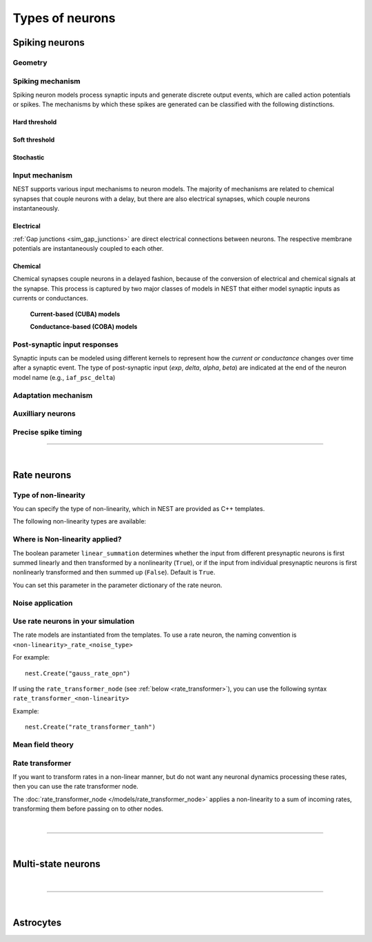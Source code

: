 .. _types_neurons:

Types of neurons
================


.. grid::
   :gutter: 1

   .. grid-item-card::
     :columns: 3
     :class-item: sd-text-center
     :link: spiking_neurons
     :link-type: ref

     .. image:: /static/img/spiking_neurons.svg



   .. grid-item-card::
     :columns: 3
     :class-item: sd-text-center
     :link: rate_neurons
     :link-type: ref


     .. image:: /static/img/rate_neurons.svg


   .. grid-item-card::
     :columns: 3
     :class-item: sd-text-center
     :link: multistate
     :link-type: ref


     .. image:: /static/img/multistate.svg


   .. grid-item-card::
     :columns: 3
     :class-item: sd-text-center
     :link: neuron_astrocyte
     :link-type: ref


     .. image:: /static/img/astrocyte.svg


.. grid::
   :gutter: 1

   .. grid-item::
     :columns: 12

     In the following section, we introduce the different types of neuron models implemented in NEST, describe their dynamics
     and technical details. A generic description of the numerical update algorithm can be found here: :ref:`neuron_update`.

.. _spiking_neurons:

Spiking neurons
---------------


Geometry
~~~~~~~~

.. grid:: 1 2 2 2

   .. grid-item::
      :columns: 2

      .. image:: /static/img/point_neurons_nn.svg

   .. grid-item:: Point neurons
      :columns: 4

      The most common type of neuron model in NEST.
      Point neurons are simplified models of biological neurons that represent
      the neuron as a single point where all inputs are processed,
      without considering the complex neuronal morphology (such as dendrites and axons).


   .. grid-item::
      :columns: 2

      .. image:: /static/img/mc_neurons_nn.svg

   .. grid-item:: Multi-compartment neurons
      :columns: 4

      Neurons are subdivided into multiple compartments that can represent different parts of the neuronal morphology,
      like soma, basal and apical dendrites. Inputs can be received in all compartments and are mediated across
      compartments via electric coupling.

      For more information see our project :doc:`NEST-NEAT <neat:index>`, a Python library for the study, simulation and
      simplification of morphological neuron models.

      .. dropdown:: Multi-compartment neurons

         {% for items in tag_dict %}
         {% if items.tag == "compartmental model" %}
         {% for item in items.models | sort %}
         * :doc:`/models/{{ item | replace(".html", "") }}`
         {% endfor %}
         {% endif %}
         {% endfor %}



Spiking mechanism
~~~~~~~~~~~~~~~~~


Spiking neuron models process synaptic inputs and generate discrete output events, which are called action
potentials or spikes.
The mechanisms by which these spikes are generated can be classified with the following distinctions.


Hard threshold
^^^^^^^^^^^^^^

.. grid:: 1 2 2 2

   .. grid-item::
      :columns: 2
      :class: sd-d-flex-row sd-align-major-center

      .. image::  /static/img/integrate_and_fire_nn.svg

   .. grid-item::
      :columns: 10

      .. tab-set::

        .. tab-item:: General info
          :selected:

          When the membrane potential reaches a certain threshold,
          the neuron deterministically  "fires" an action potential.
          Neuron models with hard threshold do not contain intrinsic dynamics that produce the upswing of a spike.
          Some of the neurons in this class do not reset the membrane potential after a spike.
          Note that the threshold itself can be dynamic (see `Adaptation` section below).



            .. dropdown:: Hard threshold

               {% for items in tag_dict %}
               {% if items.tag == "hard threshold" %}
               {% for item in items.models | sort %}
               * :doc:`/models/{{ item | replace(".html", "") }}`
               {% endfor %}
               {% endif %}
               {% endfor %}

        .. tab-item:: Technical details

          * :ref:`exact_integration`
          * :doc:`/model_details/IAF_Integration_Singularity`

Soft threshold
^^^^^^^^^^^^^^

.. grid:: 1 2 2 2

   .. grid-item::
      :columns: 2
      :class: sd-d-flex-row sd-align-major-center

      .. image::  /static/img/hodgkinhuxley_nn.svg

   .. grid-item::
      :columns: 10

      .. tab-set::

          .. tab-item:: General info
            :selected:

            Neurons with a soft threshold model aspects of the voltage dependent conductances that underlie the
            biophysics of spike generation. Models either produce dynamics, which mimic the upswing of a spike or
            the whole spike wave form.
            Some models in this class contain a hard threshold that triggers an instantaneous reset of the membrane potential.
            This threshold is needed to finish the action potential and to avoid an unbounded growth of the membrane potential.
            The action-potential initiation is not affected by this and governed by continuous dynamics.

            .. dropdown:: Soft threshold

               {% for items in tag_dict %}
               {% if items.tag == "soft threshold" %}
               {% for item in items.models | sort %}
               * :doc:`/models/{{ item | replace(".html", "") }}`
               {% endfor %}
               {% endif %}
               {% endfor %}


          .. tab-item:: Technical details

            * :doc:`/model_details/hh_details`
            * :doc:`/model_details/HillTononiModels`


Stochastic
^^^^^^^^^^


.. grid:: 1 2 2 2

   .. grid-item::
      :columns: 2
      :class: sd-d-flex-row sd-align-major-center

      .. image::  /static/img/point_process_nn.svg

   .. grid-item::
      :columns: 10

      Stochastic spiking models do not produce deterministic spike events: instead spike times are stochastic and described
      by a point process, with an underlying time dependent firing rate that is determined by the membrane potential of a neuron.
      Elevated membrane potential with respect to the resting potential increaes the likelihood of output spikes.

      .. dropdown::  Stochastic

         {% for items in tag_dict %}
         {% if items.tag == "stochastic" %}
         {% for item in items.models | sort %}
         * :doc:`/models/{{ item | replace(".html", "") }}`
         {% endfor %}
         {% endif %}
         {% endfor %}


Input mechanism
~~~~~~~~~~~~~~~

NEST supports various input mechanisms to neuron models. The majority of mechanisms are related to chemical synapses
that couple neurons with a delay, but there are also electrical synapses, which couple neurons instantaneously.

Electrical
^^^^^^^^^^

:ref:`Gap junctions <sim_gap_junctions>` are direct electrical connections between neurons. The respective membrane potentials are instantaneously
coupled to each other.

Chemical
^^^^^^^^

Chemical synapses couple neurons in a delayed fashion, because of the conversion of electrical and chemical
signals at the synapse. This process is captured by two major classes of models in NEST that either model synaptic
inputs as currents or conductances.



   **Current-based (CUBA) models**


   .. grid:: 1 2 2 2

      .. grid-item::
        :columns: 2
        :class: sd-d-flex-row sd-align-major-center

        .. image::  /static/img/current_based_nn.svg

      .. grid-item::
        :columns: 10


        Model post-synaptic responses to incoming spikes as changes in current.
        The response of the post-synaptic neuron is independent of the neuronal state.
        In NEST, current-based neuron models are labeled by ``psc`` (post-synaptic currents).

        .. dropdown:: Current-based neuron models

            {% for items in tag_dict %}
            {% if items.tag == "current-based" %}
            {% for item in items.models | sort %}
            * :doc:`/models/{{ item | replace(".html", "") }}`
            {% endfor %}
            {% endif %}
          {% endfor %}

   **Conductance-based (COBA) models**


   .. grid:: 1 2 2 2

      .. grid-item::
        :columns: 2
        :class: sd-d-flex-row sd-align-major-center

        .. image::  /static/img/conductance_based_nn.svg

      .. grid-item::
        :columns: 10

        Model post-synaptic responses to incoming spikes as changes in conductances.
        The response of the post-synaptic neuron depends on the neuronal state.
        These models capture more realistic synaptic behavior, as they account for the varying impact of
        synaptic inputs depending on the membrane potential, which can change over time.
        In NEST, conductance-based neuron models are labeled by ``cond``.


        .. dropdown:: Conductance-based neuron models

            {% for items in tag_dict %}
            {% if items.tag == "conductance-based" %}
            {% for item in items.models | sort %}
            * :doc:`/models/{{ item | replace(".html", "") }}`
            {% endfor %}
            {% endif %}
            {% endfor %}



Post-synaptic input responses
~~~~~~~~~~~~~~~~~~~~~~~~~~~~~

Synaptic inputs can be modeled using different kernels to represent
how the `current or conductance` changes over time after a synaptic event.
The type of post-synaptic input (`exp`, `delta`, `alpha`, `beta`) are indicated at
the end of the neuron model name (e.g., ``iaf_psc_delta``)


.. grid:: 1 2 2 2

   .. grid-item-card:: Delta
      :columns: 3

      .. image:: /static/img/delta_nn.svg

   .. grid-item-card:: Exp
      :columns: 3

      .. image:: /static/img/exp_nn.svg

   .. grid-item-card:: Alpha
      :columns: 3

      .. image:: /static/img/alpha2.svg


   .. grid-item-card:: Beta
      :columns: 3

      .. image:: /static/img/beta2.svg



Adaptation mechanism
~~~~~~~~~~~~~~~~~~~~


.. grid::

  .. grid-item::
      :columns: 2
      :class: sd-d-flex-row sd-align-major-center

      .. image:: /static/img/adaptive_threshold_ nn.svg

  .. grid-item::
      :columns: 10

      .. tab-set::

        .. tab-item:: General info
            :selected:


            Unlike a fixed threshold, an adaptive threshold increases temporarily following each spike and
            gradually returns to its baseline value over time. This mechanism models phenomena
            such as spike-frequency adaptation, where a neuron's responsiveness decreases with sustained
            high-frequency input. A different mechanism to implement similar adaptation behavior is via a spike-triggered hyperpolarizing adaptation current.

            .. dropdown:: Models with adaptation

              {% for items in tag_dict %}
              {% if items.tag == "adaptation" %}
              {% for item in items.models | sort %}
              * :doc:`/models/{{ item | replace(".html", "") }}`
              {% endfor %}
              {% endif %}
              {% endfor %}


        .. tab-item:: Technical details

           * :doc:`/model_details/aeif_models_implementation`



Auxilliary neurons
~~~~~~~~~~~~~~~~~~

.. grid:: 1 2 2 2

   .. grid-item::
      :columns: 2
      :class: sd-d-flex-row sd-align-major-center

      .. image:: /static/img/parrot_neurons_nn.svg

   .. grid-item::
      :columns: 10

      NEST provides a number of auxilliary neuron models that can be used for specific purposes such as repeating or
      ignoring particular incoming spike patterns. Use cases for such functionality include testing or benchmarking
      simulator performance, or the creation of shared spiking input patterns to neurons.

      .. dropdown:: Auxillary neurons

        ignore-and-fire – Used for benchmarking

        parrot_neuron – Neuron that repeats incoming spikes

        parrot_neuron_ps – Neuron that repeats incoming spikes - precise spike timing version



Precise spike timing
~~~~~~~~~~~~~~~~~~~~

.. grid::

  .. grid-item::
      :columns: 2
      :class: sd-d-flex-row sd-align-major-center

      .. image:: /static/img/precise_nn.svg

  .. grid-item::

      By default, the dynamics of neuronal models are evaluated on a fixed time grid that can be specified before simulation.

      Precise neuron models instead calculate precise rather than grid-constrained spike times. These models are more
      computationally heavy,  but provide better resolution to spike times than a grid-constrained model.
      Spiking neuron networks are often chaotic systems such that an infinitesimal shift in spike time might lead to changes in
      the overall network dynamics.
      In NEST, we label models with precise spike times with  ``ps``.

      See :ref:`our guide on precise spike timing <sim_precise_spike_times>`.

      .. dropdown:: Models with precise spike times

        {% for items in tag_dict %}
        {% if items.tag == "precise" %}
        {% for item in items.models | sort %}
        * :doc:`/models/{{ item | replace(".html", "") }}`
        {% endfor %}
        {% endif %}
        {% endfor %}


----

|


.. _rate_neurons:

Rate neurons
------------

.. grid::

   .. grid-item::
     :columns: 2
     :class: sd-d-flex-row sd-align-major-center

     .. image:: /static/img/rate_neurons_nn.svg

   .. grid-item::

     Rate neurons can approximate biologically realistic neurons but they are also used in artificial neuronal networks
     (also known as recurrent neural networks RNNs).

     Most rate neurons in NEST are implemented as templates based on the non-linearity and noise type.

Type of non-linearity
~~~~~~~~~~~~~~~~~~~~~~~

You can specify the type of non-linearity, which in NEST are provided as C++ templates.

The following non-linearity types are available:


 .. dropdown:: Templates with non-linearity

  *  :doc:`/models/gauss_rate`
  *  :doc:`/models/lin_rate`
  *  :doc:`/models/sigmoid_rate`
  *  :doc:`/models/sigmoid_rate_gg_1998`
  *  :doc:`/models/tanh_rate`
  *  :doc:`/models/threshold_lin_rate`

Where is Non-linearity applied?
~~~~~~~~~~~~~~~~~~~~~~~~~~~~~~~~~~~~~~~~~~~~~~~~~~~~~


The boolean parameter ``linear_summation`` determines whether the
input from different presynaptic neurons is first summed linearly and
then transformed by a nonlinearity (``True``), or if the input from
individual presynaptic neurons is first nonlinearly transformed and
then summed up (``False``). Default is ``True``.

You can set this parameter in the parameter dictionary of the rate neuron.



Noise application
~~~~~~~~~~~~~~~~~

.. grid::

   .. grid-item::
      :columns: 2
      :class: sd-d-flex-row sd-align-major-center

      **Input noise**

      .. image:: /static/img/input_noise_nn.svg


   .. grid-item::

     ``ipn``: Noise is added to the input rate

       :doc:`/models/rate_neuron_ipn`

   .. grid-item::
      :columns: 2
      :class: sd-d-flex-row sd-align-major-center

      **Output noise**

      .. image:: /static/img/output_noise_nn.svg

   .. grid-item::

     ``opn``: Noise is applied to the output rate

       :doc:`/models/rate_neuron_opn`




Use rate neurons in your simulation
~~~~~~~~~~~~~~~~~~~~~~~~~~~~~~~~~~~~

The rate models are instantiated from the templates.
To use a rate neuron, the naming convention is ``<non-linearity>_rate_<noise_type>``

For example::

   nest.Create("gauss_rate_opn")

If using the  ``rate_transformer_node`` (see :ref:`below <rate_transformer>`), you can use the following syntax ``rate_transformer_<non-linearity>``

Example::

    nest.Create("rate_transformer_tanh")


Mean field theory
~~~~~~~~~~~~~~~~~


.. grid::

   .. grid-item::
      :columns: 2
      :class: sd-d-flex-row sd-align-major-center

      .. image:: /static/img/siegert_neuron_nn.svg

   .. grid-item::


     .. tab-set::

      .. tab-item:: General info
        :selected:

        Rate models can also be used as mean-field descriptions for the population-rate dynamics of spiking networks.

        * :doc:`/models/siegert_neuron`

      .. tab-item:: Technical details

        * :doc:`/model_details/siegert_neuron_integration`

.. _rate_transformer:

Rate transformer
~~~~~~~~~~~~~~~~

If you want to transform rates in a non-linear manner, but do not want any neuronal dynamics processing these rates, then you can use the rate transformer node.

The :doc:`rate_transformer_node </models/rate_transformer_node>` applies a non-linearity
to a sum of incoming rates, transforming them before passing on to other nodes.



|

----

|

.. _multistate:

Multi-state neurons
-------------------

.. grid::

   .. grid-item::
     :columns: 2
     :class: sd-d-flex-row sd-align-major-center

     .. image:: /static/img/multistate_nn.svg

   .. grid-item::

     Neurons with two or three discrete states. These are the simplest neuron models with threshold activation. Binary neurons have
     On / Off behavior used in theoretical neuroscience and disease theory.
     The SIR neurons implement 3 discrete states based on a mathematical theory of epidemics: susceptible (S), infected (I), and recovered (R).

.. dropdown:: Multi-state neurons

    {% for items in tag_dict %}
    {% if items.tag == "binary" %}
    {% for item in items.models | sort %}
    * :doc:`/models/{{ item | replace(".html", "") }}`
    {% endfor %}
    {% endif %}
    {% endfor %}


|

----

|

.. _neuron_astrocyte:

Astrocytes
----------

.. grid::

   .. grid-item::
     :columns: 2
     :class: sd-d-flex-row sd-align-major-center

     .. image:: /static/img/astrocyte_nn.svg

   .. grid-item::

     .. tab-set::

      .. tab-item:: General info
         :selected:

         NEST offers an astrocyte model for interactions with neurons, including
         ``TripartiteConnect`` to support the creation of a pre-synaptic, a post-synaptic and a third-factor population.

         .. dropdown:: Astrocyte models

            {% for items in tag_dict %}
            {% if items.tag == "astrocyte" %}
            {% for item in items.models | sort %}
            * :doc:`/models/{{ item | replace(".html", "") }}`
            {% endfor %}
            {% endif %}
            {% endfor %}


      .. tab-item:: Technical details

         * :doc:`/model_details/astrocyte_model_implementation`
